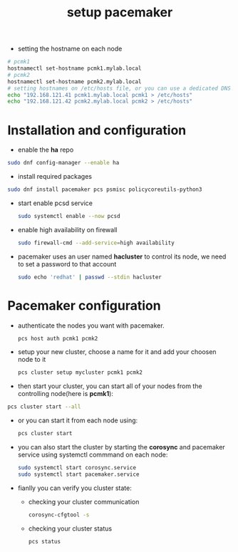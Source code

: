 :PROPERTIES:
:ID:       05ddded7-201b-4bc3-aa37-74055321a1a2
:END:
#+title: setup pacemaker
#+filetags: pacemaker ha
- setting the hostname on each node
#+begin_src sh
  # pcmk1
  hostnamectl set-hostname pcmk1.mylab.local
  # pcmk2
  hostnamectl set-hostname pcmk2.mylab.local
  # setting hostnames on /etc/hosts file, or you can use a dedicated DNS server
  echo "192.168.121.41 pcmk1.mylab.local pcmk1 > /etc/hosts"
  echo "192.168.121.42 pcmk2.mylab.local pcmk2 > /etc/hosts"
#+end_src
* Installation and configuration
  - enable the *ha* repo
#+begin_src sh
  sudo dnf config-manager --enable ha
#+end_src
  - install required packages
#+begin_src sh
  sudo dnf install pacemaker pcs psmisc policycoreutils-python3
#+end_src
- start enable pcsd service
  #+begin_src sh
  sudo systemctl enable --now pcsd 
  #+end_src
- enable high availability on firewall
  #+begin_src sh
  sudo firewall-cmd --add-service=high availability
  #+end_src
- pacemaker uses an user named *hacluster* to control its node, we need to set a password to that account
  #+begin_src sh
    sudo echo 'redhat' | passwd --stdin hacluster
  #+end_src
* Pacemaker configuration
- authenticate the nodes you want with pacemaker.
  #+begin_src sh
    pcs host auth pcmk1 pcmk2
  #+end_src
- setup your new cluster, choose a name for it and add your choosen node to it
  #+begin_src sh
  pcs cluster setup mycluster pcmk1 pcmk2
  #+end_src
- then start your cluster, you can start all of your nodes from the controlling node(here is *pcmk1*):
#+begin_src sh
  pcs cluster start --all
#+end_src
- or you can start it from each node using:
  #+begin_src sh
  pcs cluster start 
  #+end_src
- you can also start the cluster by starting the *corosync* and pacemaker service using systemctl commmand on each node:
  #+begin_src sh
  sudo systemctl start corosync.service
  sudo systemctl start pacemaker.service
  #+end_src
- fianlly you can verify you cluster state:
  - checking your cluster communication
  #+begin_src sh
  corosync-cfgtool -s 
  #+end_src
  - checking your cluster status 
    #+begin_src sh
      pcs status
    #+end_src


